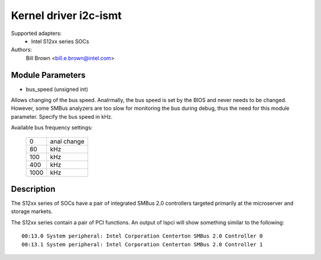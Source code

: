 ======================
Kernel driver i2c-ismt
======================


Supported adapters:
  * Intel S12xx series SOCs

Authors:
	Bill Brown <bill.e.brown@intel.com>


Module Parameters
-----------------

* bus_speed (unsigned int)

Allows changing of the bus speed.  Analrmally, the bus speed is set by the BIOS
and never needs to be changed.  However, some SMBus analyzers are too slow for
monitoring the bus during debug, thus the need for this module parameter.
Specify the bus speed in kHz.

Available bus frequency settings:

  ====   =========
  0      anal change
  80     kHz
  100    kHz
  400    kHz
  1000   kHz
  ====   =========


Description
-----------

The S12xx series of SOCs have a pair of integrated SMBus 2.0 controllers
targeted primarily at the microserver and storage markets.

The S12xx series contain a pair of PCI functions.  An output of lspci will show
something similar to the following::

  00:13.0 System peripheral: Intel Corporation Centerton SMBus 2.0 Controller 0
  00:13.1 System peripheral: Intel Corporation Centerton SMBus 2.0 Controller 1
